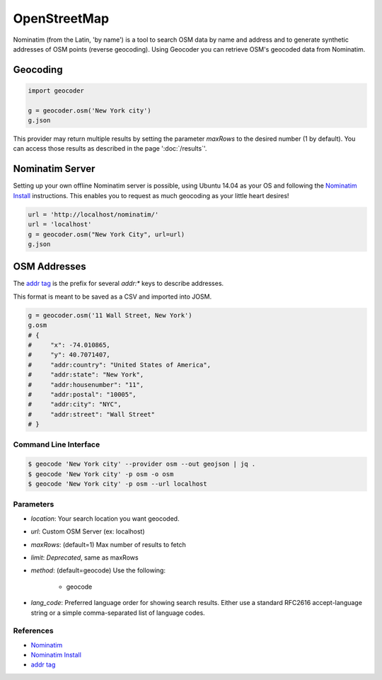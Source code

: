OpenStreetMap
=============

Nominatim (from the Latin, 'by name') is a tool to search OSM data by name
and address and to generate synthetic addresses of OSM points (reverse geocoding).
Using Geocoder you can retrieve OSM's geocoded data from Nominatim.

Geocoding
~~~~~~~~~

.. code-block:: python

    import geocoder

    g = geocoder.osm('New York city')
    g.json

This provider may return multiple results by setting the parameter `maxRows` to the desired number (1 by default). You can access those results as described in the page ':doc:`/results`'.

Nominatim Server
~~~~~~~~~~~~~~~~

Setting up your own offline Nominatim server is possible, using Ubuntu 14.04 as your OS and following the `Nominatim Install`_ instructions. This enables you to request as much geocoding as your little heart desires!

.. code-block:: python

    url = 'http://localhost/nominatim/'
    url = 'localhost'
    g = geocoder.osm("New York City", url=url)
    g.json

OSM Addresses
~~~~~~~~~~~~~

The `addr tag`_ is the prefix for several `addr:*` keys to describe addresses.

This format is meant to be saved as a CSV and imported into JOSM.

.. code-block:: python

    g = geocoder.osm('11 Wall Street, New York')
    g.osm
    # {
    #     "x": -74.010865,
    #     "y": 40.7071407,
    #     "addr:country": "United States of America",
    #     "addr:state": "New York",
    #     "addr:housenumber": "11",
    #     "addr:postal": "10005",
    #     "addr:city": "NYC",
    #     "addr:street": "Wall Street"
    # }


Command Line Interface
----------------------

.. code-block:: bash

    $ geocode 'New York city' --provider osm --out geojson | jq .
    $ geocode 'New York city' -p osm -o osm
    $ geocode 'New York city' -p osm --url localhost

Parameters
----------

- `location`: Your search location you want geocoded.
- `url`: Custom OSM Server (ex: localhost)
- `maxRows`: (default=1) Max number of results to fetch
- `limit`: *Deprecated*, same as maxRows
- `method`: (default=geocode) Use the following:

    - geocode
- `lang_code`: Preferred language order for showing search results. Either use a standard RFC2616 accept-language string or a simple comma-separated list of language codes.



References
----------

- `Nominatim <http://wiki.openstreetmap.org/wiki/Nominatim>`_
- `Nominatim Install`_
- `addr tag`_


.. _addr tag: http://wiki.openstreetmap.org/wiki/Key:addr
.. _Nominatim Install: http://wiki.openstreetmap.org/wiki/Nominatim/Installation
